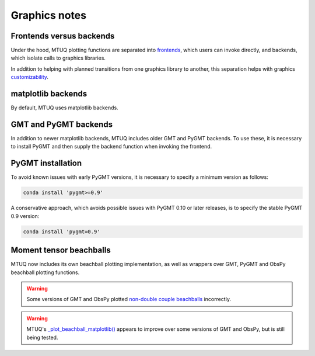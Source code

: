 
Graphics notes
==============


Frontends versus backends
-------------------------

Under the hood, MTUQ plotting functions are separated into `frontends <https://mtuqorg.github.io/mtuq/library/index.html#data-visualization>`_, which users can invoke directly, and backends, which isolate calls to graphics libraries.

In addition to helping with planned transitions from one graphics library to another, this separation helps with graphics `customizability <https://mtuqorg.github.io/mtuq/user_guide/06/customizing_figures.html>`_.


matplotlib backends
-------------------

By default, MTUQ uses matplotlib backends.


GMT and PyGMT backends
----------------------

In addition to newer matplotlib backends, MTUQ includes older GMT and PyGMT backends.  To use these, it is necessary to install PyGMT and then supply the backend function when invoking the frontend.


PyGMT installation
------------------

To avoid known issues with early PyGMT versions, it is necessary to specify a minimum version as follows:

.. code::

    conda install 'pygmt>=0.9'


A conservative approach, which avoids possible issues with PyGMT 0.10 or later releases, is to specify the stable PyGMT 0.9 version:

.. code::

    conda install 'pygmt=0.9'



Moment tensor beachballs
------------------------

MTUQ now includes its own beachball plotting implementation, as well as wrappers over GMT, PyGMT and ObsPy beachball plotting functions.


.. warning::

    Some versions of GMT and ObsPy plotted `non-double couple beachballs <https://github.com/obspy/obspy/issues/2388>`_ incorrectly.

.. warning::

    MTUQ's `_plot_beachball_matplotlib() <https://mtuqorg.github.io/mtuq/_modules/mtuq/graphics/beachball.html>`_ appears to improve over some versions of GMT and ObsPy, but is still being tested.

